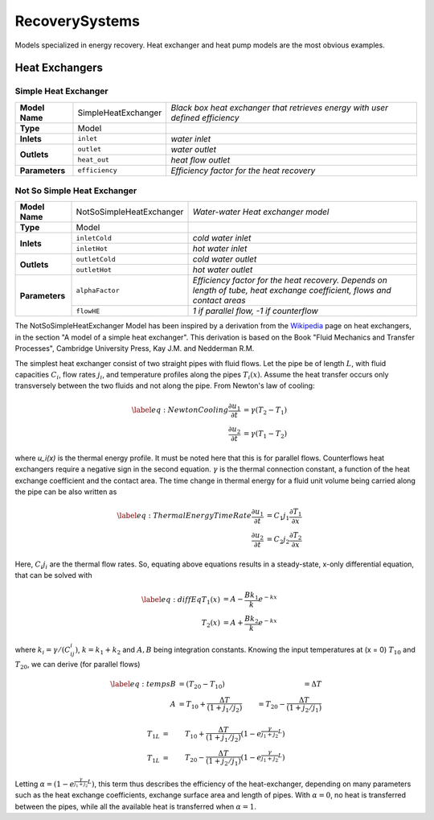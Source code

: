 RecoverySystems
---------------

Models specialized in energy recovery. Heat exchanger and heat pump models are the most obvious examples.

Heat Exchangers
^^^^^^^^^^^^^^^

Simple Heat Exchanger
*********************
+---------------+-----------------------+--------------------------------------------------------+
| **Model Name**|SimpleHeatExchanger    | *Black box heat exchanger that retrieves energy*       |
|               |                       | *with user defined efficiency*                         |
+---------------+-----------------------+--------------------------------------------------------+
| **Type**      | Model                 |                                                        |
+---------------+-----------------------+--------------------------------------------------------+
| **Inlets**    | ``inlet``             |  *water inlet*                                         |
+---------------+-----------------------+--------------------------------------------------------+
| **Outlets**   | ``outlet``            | *water outlet*                                         |
+               +-----------------------+--------------------------------------------------------+
|               | ``heat_out``          | *heat flow outlet*                                     |
+---------------+-----------------------+--------------------------------------------------------+
| **Parameters**|  ``efficiency``       | *Efficiency factor for the heat recovery*              |
+---------------+-----------------------+--------------------------------------------------------+


Not So Simple Heat Exchanger
****************************

+---------------+----------------------------+--------------------------------------------------------+
| **Model Name**| NotSoSimpleHeatExchanger   | *Water-water Heat exchanger model*                     |
+---------------+----------------------------+--------------------------------------------------------+
| **Type**      | Model                      |                                                        |
+---------------+----------------------------+--------------------------------------------------------+
| **Inlets**    | ``inletCold``              |  *cold water inlet*                                    |
+               +----------------------------+--------------------------------------------------------+
|               | ``inletHot``               | *hot water inlet*                                      |
+---------------+----------------------------+--------------------------------------------------------+
| **Outlets**   | ``outletCold``             | *cold water outlet*                                    |
+               +----------------------------+--------------------------------------------------------+
|               | ``outletHot``              | *hot water outlet*                                     |
+---------------+----------------------------+--------------------------------------------------------+
| **Parameters**|  ``alphaFactor``           | *Efficiency factor for the heat recovery.*             |
|               |                            | *Depends on length of tube,*                           |
|               |                            | *heat exchange coefficient,*                           |
|               |                            | *flows and contact areas*                              |
+               +----------------------------+--------------------------------------------------------+
|               | ``flowHE``                 | *1 if parallel flow, -1 if counterflow*                |
+---------------+----------------------------+--------------------------------------------------------+


The NotSoSimpleHeatExchanger Model has been inspired by a derivation from the `Wikipedia <https://en.wikipedia.org/wiki/Heat_exchanger>`_ page on heat exchangers, in the section "A model of a simple heat exchanger". This derivation is based on the Book "Fluid Mechanics and Transfer Processes", Cambridge University Press, Kay J.M. and Nedderman R.M.

The simplest heat exchanger consist of two straight pipes with fluid flows. Let the pipe be of length :math:`L`, with fluid capacities :math:`C_i`, flow rates :math:`j_i`, and temperature profiles along the pipes :math:`T_i(x)`. Assume the heat transfer occurs only transversely between the two fluids and not along the pipe. From Newton's law of cooling:

.. math::

  \label{eq:NewtonCooling}
	\frac{\partial u_1}{\partial t} & =  \gamma (T_2-T_1) \nonumber \\
	\frac{\partial u_2}{\partial t} & = \gamma (T_1-T_2)

where `u_i(x)` is the thermal energy profile. It must be noted here that this is for parallel flows. Counterflows heat exchangers require a negative sign in the second equation. :math:`\gamma` is the thermal connection constant, a function of the heat exchange coefficient and the contact area. The time change in thermal energy for a fluid unit volume being carried along the pipe can be also written as

.. math::

  \label{eq:ThermalEnergyTimeRate}
  \frac{\partial u_1}{\partial t} & = C_1j_1 \frac{\partial T_1}{\partial x} \nonumber \\
  \frac{\partial u_2}{\partial t} & = C_2j_2 \frac{\partial T_2}{\partial x}

Here, :math:`C_i j_i` are the thermal flow rates. So, equating above equations results in a steady-state, x-only differential equation, that can be solved with

.. math::

  \label{eq:diffEq}
  T_1(x) & = A - \frac{Bk_1}{k} e^{-kx} \nonumber \\
  T_2(x) & = A + \frac{Bk_2}{k} e^{-kx}

where :math:`k_i = \gamma/(C_ij_i)`, :math:`k = k_1 + k_2` and :math:`A,B` being integration constants. Knowing the input temperatures at (x = 0) :math:`T_{10}` and :math:`T_{20}`, we can derive (for parallel flows)


.. math::

  \label{eq:temps}
  B & = (T_{20} - T_{10}) & = \Delta T \nonumber \\
  A & = T_{10} + \frac{\Delta T}{(1+j_1/j_2)} &  = T_{20} - \frac{\Delta T}{(1 + j_2/j_1)} \nonumber

.. math::

  T_{1L} & = &T_{10} + \frac{\Delta T}{(1 + j_1/j_2)} (1 - e^{\frac{\gamma}{j_1+j_2}L}) \nonumber \\
  T_{1L} & = &T_{20} - \frac{\Delta T}{(1 + j_2/j_1)} (1 - e^{\frac{\gamma}{j_1+j_2}L})

Letting :math:`\alpha = (1-e^{\frac{\gamma}{j_1+j_2}L})`, this term thus describes the efficiency of the heat-exchanger, depending on many parameters such as the heat exchange coefficients, exchange surface area and length of pipes. With :math:`\alpha = 0`, no heat is transferred between the pipes, while all the available heat is transferred when :math:`\alpha = 1`.
